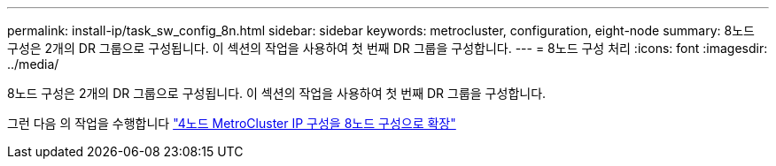 ---
permalink: install-ip/task_sw_config_8n.html 
sidebar: sidebar 
keywords: metrocluster, configuration, eight-node 
summary: 8노드 구성은 2개의 DR 그룹으로 구성됩니다. 이 섹션의 작업을 사용하여 첫 번째 DR 그룹을 구성합니다. 
---
= 8노드 구성 처리
:icons: font
:imagesdir: ../media/


[role="lead"]
8노드 구성은 2개의 DR 그룹으로 구성됩니다. 이 섹션의 작업을 사용하여 첫 번째 DR 그룹을 구성합니다.

그런 다음 의 작업을 수행합니다 link:../upgrade/task_expand_a_four_node_mcc_ip_configuration.html["4노드 MetroCluster IP 구성을 8노드 구성으로 확장"]
